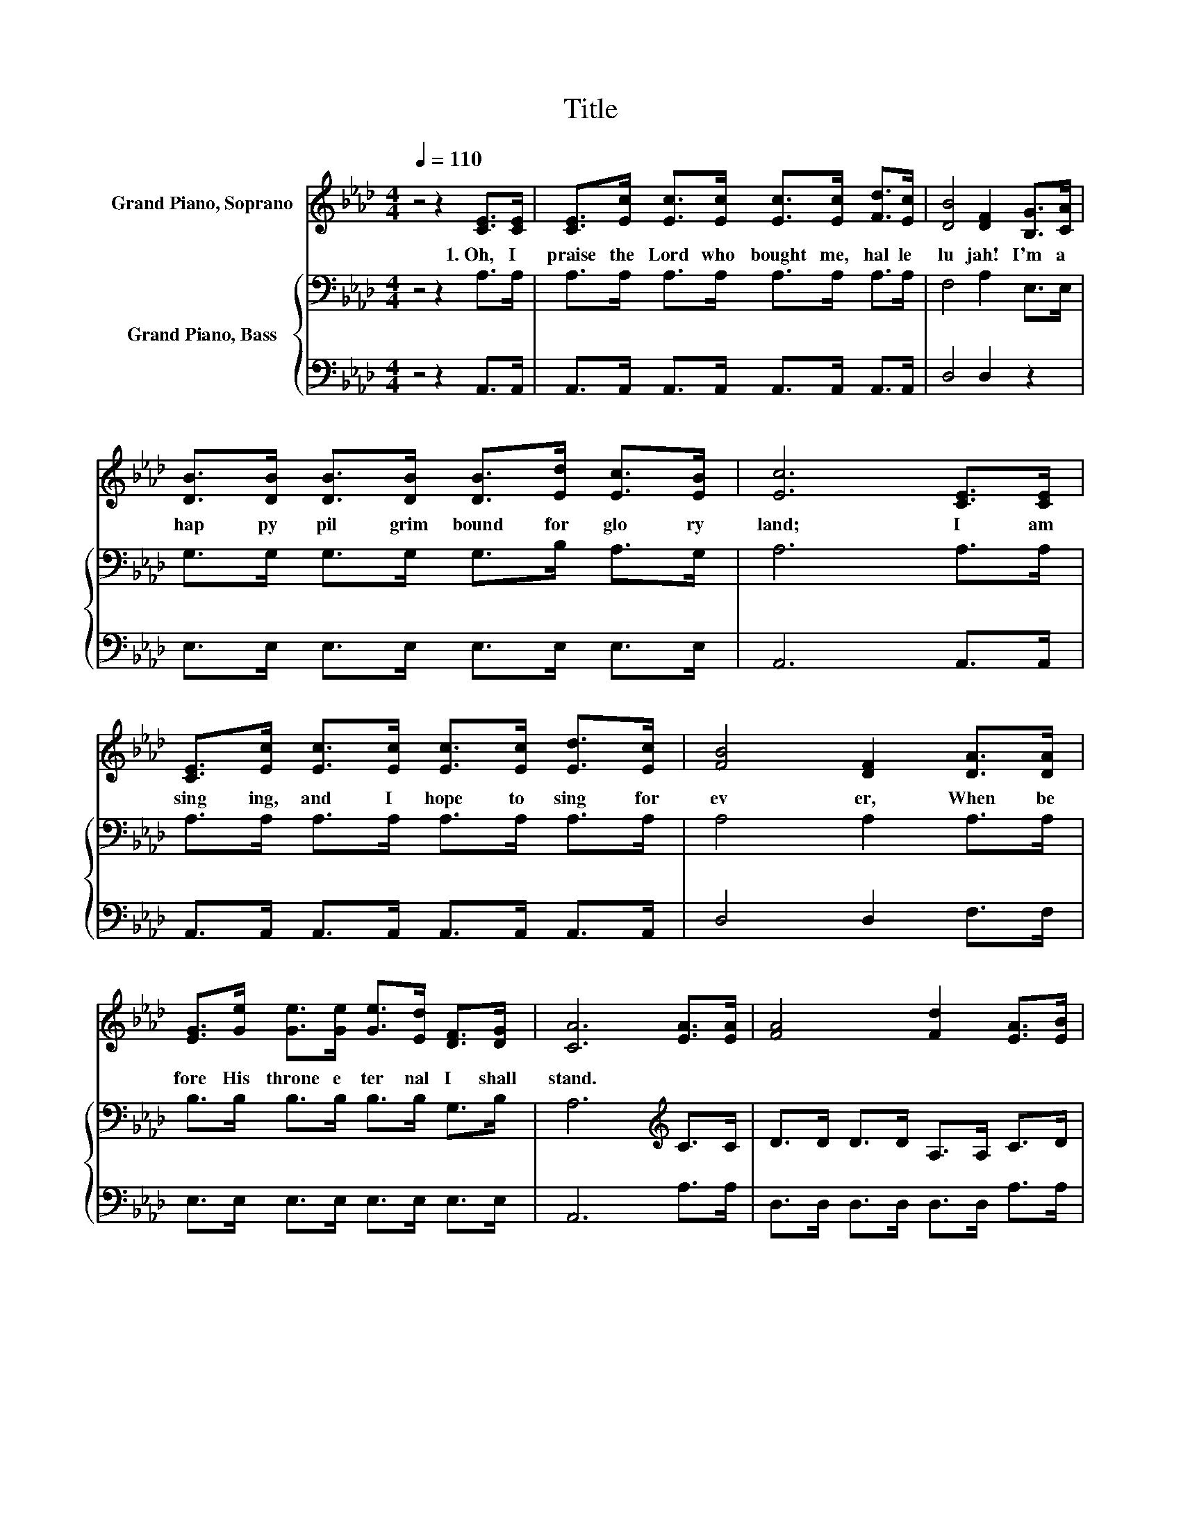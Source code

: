 X:1
T:Title
%%score 1 { 2 | 3 }
L:1/8
Q:1/4=110
M:4/4
K:Ab
V:1 treble nm="Grand Piano, Soprano"
V:2 bass nm="Grand Piano, Bass"
V:3 bass 
V:1
 z4 z2 [CE]>[CE] | [CE]>[Ec] [Ec]>[Ec] [Ec]>[Ec] [Fd]>[Ec] | [DB]4 [DF]2 [B,G]>[CA] | %3
w: 1.~Oh,~ I~|praise~ the~ Lord~ who~ bought~ me,~ hal le|lu jah!~ I'm~ a~|
 [DB]>[DB] [DB]>[DB] [DB]>[Ed] [Ec]>[EB] | [Ec]6 [CE]>[CE] | %5
w: hap py~ pil grim~ bound~ for~ glo ry~|land;~ I~ am~|
 [CE]>[Ec] [Ec]>[Ec] [Ec]>[Ec] [Ed]>[Ec] | [FB]4 [DF]2 [DA]>[DA] | %7
w: sing ing,~ and~ I~ hope~ to~ sing~ for|ev er,~ When~ be|
 [EG]>[Ge] [Ge]>[Ge] [Ge]>[Ed] [DF]>[DG] | [CA]6 [EA]>[EA] | [FA]4 [Fd]2 [EA]>[EB] | %10
w: fore~ His~ throne~ e ter nal~ I~ shall~|stand.~ * *||
 [Ac]4 [Ac]2 [Ac]>[Ac] | [GB]4- [GB]>[GB] [Ac]>[A=d] | [Ge]6 E>[DE] | %13
w: |||
 [CE]>[Ec] [Ec]>[Ec] [Ec]>[Ec] [Ed]>[Ec] | [FB]4 [DF]2 [DA]>[DA] | %15
w: sing ing,~ and~ I~ hope~ to~ sing~ for|ev er,~ But~ be|
 [EG]>[Ge] [Ge]>[Ge] [Ge]>[Ed] [DF]>[DG] | [CA]6 z2 |] %17
w: fore~ His~ throne~ e ter nal~ I~ shall~|stand.~|
V:2
 z4 z2 A,>A, | A,>A, A,>A, A,>A, A,>A, | F,4 A,2 E,>E, | G,>G, G,>G, G,>B, A,>G, | A,6 A,>A, | %5
 A,>A, A,>A, A,>A, A,>A, | A,4 A,2 A,>A, | B,>B, B,>B, B,>B, G,>B, | A,6[K:treble] C>C | %9
 D>D D>D A,>A, C>D | E4 E2 E>E | E>E E>E E>[K:bass]B, B,>B, | B,6 A,>G, | A,>A, A,>A, A,>A, A,>A, | %14
 A,4 A,2 A,>A, | B,>B, B,>B, B,>B, G,>B, | A,6 z2 |] %17
V:3
 z4 z2 A,,>A,, | A,,>A,, A,,>A,, A,,>A,, A,,>A,, | D,4 D,2 z2 | E,>E, E,>E, E,>E, E,>E, | %4
 A,,6 A,,>A,, | A,,>A,, A,,>A,, A,,>A,, A,,>A,, | D,4 D,2 F,>F, | E,>E, E,>E, E,>E, E,>E, | %8
 A,,6 A,>A, | D,>D, D,>D, D,>D, A,>A, | A,4 A,2 A,>A, | B,>B, B,>B, B,,>B,, B,,>B,, | %12
 E,2 E,>E, E,D, C,>B,, | A,,>A,, A,,>A,, A,,>A,, A,,>A,, | D,4 D,2 F,>F, | %15
 E,>E, E,>E, E,>E, E,>E, | A,,6 z2 |] %17

